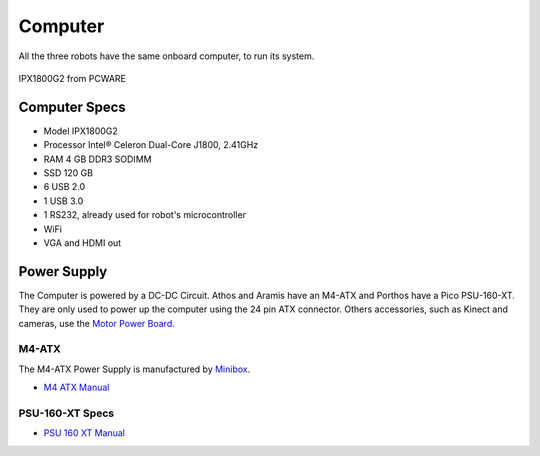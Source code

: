 Computer
========

All the three robots have the same onboard computer, to run its system.

.. figure:: /img/ipx1800g2.png
   :alt: Model IPX1800G2 from PCWARE
   :align: center

   IPX1800G2 from PCWARE


Computer Specs
~~~~~~~~~~~~~~~

- Model IPX1800G2
- Processor Intel® Celeron Dual-Core J1800, 2.41GHz
- RAM 4 GB DDR3 SODIMM
- SSD 120 GB
- 6 USB 2.0
- 1 USB 3.0
- 1 RS232, already used for robot's microcontroller
- WiFi
- VGA and HDMI out


Power Supply
~~~~~~~~~~~~

The Computer is powered by a DC-DC Circuit. Athos and Aramis have an M4-ATX and Porthos have a Pico PSU-160-XT.
They are only used to power up the computer using the 24 pin ATX connector. Others accessories, such as Kinect and cameras, use the `Motor Power Board`_.

.. _Motor Power Board: power_board.html

M4-ATX
------------

The M4-ATX Power Supply is manufactured by `Minibox`_.

.. It is a programmable

.. - Programmable shutdown / sleep modes via optional serial cable.
.. - Fits any motherboard equipped with a 20 or 24pin ATX connector.
.. - 100% silent, fanless, no moving parts.
.. - Operates from 6-30V, multi-chemistry batteries supported.

- `M4 ATX Manual`_

.. _M4 ATX Manual: https://github.com/lara-unb/amora/blob/master/pdfs/PWR-M4-ATX-manual.pdf
.. _Minibox: http://www.mini-box.com/M4-ATX

PSU-160-XT Specs
----------------

.. The `PSU 160 XT Manual`_ is

.. - as
.. - asd
.. - as

- `PSU 160 XT Manual`_

.. _PSU 160 XT Manual: https://github.com/lara-unb/amora/blob/master/pdfs/WEP-160MBS-Fonte-Pico-PSU-160-12V-DC-DC-ATX-power-supply.pdf
